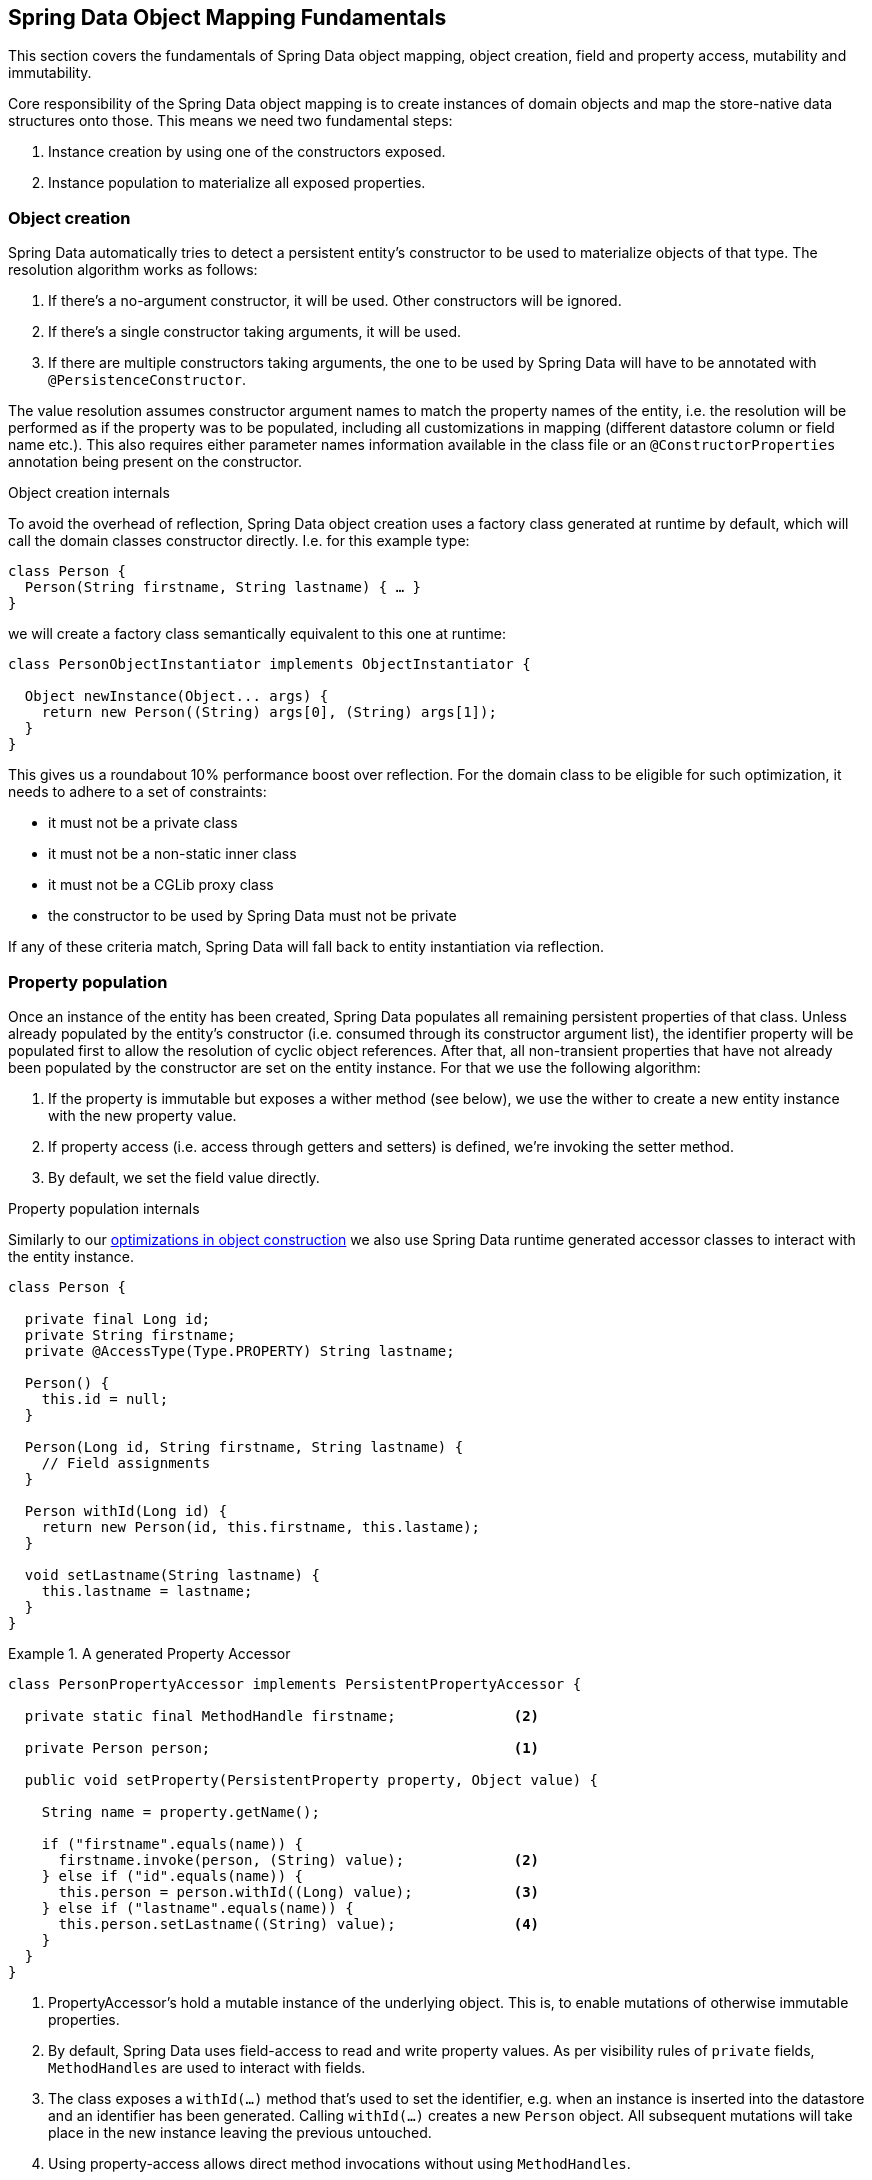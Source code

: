 [[mapping.fundamentals]]
== Spring Data Object Mapping Fundamentals

This section covers the fundamentals of Spring Data object mapping, object creation, field and property access, mutability and immutability.

Core responsibility of the Spring Data object mapping is to create instances of domain objects and map the store-native data structures onto those.
This means we need two fundamental steps:

1. Instance creation by using one of the constructors exposed.
2. Instance population to materialize all exposed properties.

[[mapping.fundamentals.object-creation]]
=== Object creation

Spring Data automatically tries to detect a persistent entity's constructor to be used to materialize objects of that type.
The resolution algorithm works as follows:

1. If there's a no-argument constructor, it will be used.
Other constructors will be ignored.
2. If there's a single constructor taking arguments, it will be used.
3. If there are multiple constructors taking arguments, the one to be used by Spring Data will have to be annotated with `@PersistenceConstructor`.

The value resolution assumes constructor argument names to match the property names of the entity, i.e. the resolution will be performed as if the property was to be populated, including all customizations in mapping (different datastore column or field name etc.).
This also requires either parameter names information available in the class file or an `@ConstructorProperties` annotation being present on the constructor.

[[mapping.fundamentals.object-creation.details]]
.Object creation internals
****

To avoid the overhead of reflection, Spring Data object creation uses a factory class generated at runtime by default, which will call the domain classes constructor directly.
I.e. for this example type:

[source, java]
----
class Person {
  Person(String firstname, String lastname) { … }
}
----

we will create a factory class semantically equivalent to this one at runtime:

[source, java]
----
class PersonObjectInstantiator implements ObjectInstantiator {

  Object newInstance(Object... args) {
    return new Person((String) args[0], (String) args[1]);
  }
}
----

This gives us a roundabout 10% performance boost over reflection.
For the domain class to be eligible for such optimization, it needs to adhere to a set of constraints:

- it must not be a private class
- it must not be a non-static inner class
- it must not be a CGLib proxy class
- the constructor to be used by Spring Data must not be private

If any of these criteria match, Spring Data will fall back to entity instantiation via reflection.
****

[[mapping.fundamentals.property-population]]
=== Property population

Once an instance of the entity has been created, Spring Data populates all remaining persistent properties of that class.
Unless already populated by the entity's constructor (i.e. consumed through its constructor argument list), the identifier property will be populated first to allow the resolution of cyclic object references.
After that, all non-transient properties that have not already been populated by the constructor are set on the entity instance.
For that we use the following algorithm:

1. If the property is immutable but exposes a wither method (see below), we use the wither to create a new entity instance with the new property value.
2. If property access (i.e. access through getters and setters) is defined, we're invoking the setter method.
3. By default, we set the field value directly.

[[mapping.fundamentals.property-population.details]]
.Property population internals
****
Similarly to our <<mapping.object-creation.details,optimizations in object construction>> we also use Spring Data runtime generated accessor classes to interact with the entity instance.

[source, java]
----
class Person {

  private final Long id;
  private String firstname;
  private @AccessType(Type.PROPERTY) String lastname;

  Person() {
    this.id = null;
  }

  Person(Long id, String firstname, String lastname) {
    // Field assignments
  }

  Person withId(Long id) {
    return new Person(id, this.firstname, this.lastame);
  }

  void setLastname(String lastname) {
    this.lastname = lastname;
  }
}
----

.A generated Property Accessor
====
[source, java]
----
class PersonPropertyAccessor implements PersistentPropertyAccessor {

  private static final MethodHandle firstname;              <2>

  private Person person;                                    <1>

  public void setProperty(PersistentProperty property, Object value) {

    String name = property.getName();

    if ("firstname".equals(name)) {
      firstname.invoke(person, (String) value);             <2>
    } else if ("id".equals(name)) {
      this.person = person.withId((Long) value);            <3>
    } else if ("lastname".equals(name)) {
      this.person.setLastname((String) value);              <4>
    }
  }
}
----
<1> PropertyAccessor's hold a mutable instance of the underlying object. This is, to enable mutations of otherwise immutable properties.
<2> By default, Spring Data uses field-access to read and write property values. As per visibility rules of `private` fields, `MethodHandles` are used to interact with fields.
<3> The class exposes a `withId(…)` method that's used to set the identifier, e.g. when an instance is inserted into the datastore and an identifier has been generated. Calling `withId(…)` creates a new `Person` object. All subsequent mutations will take place in the new instance leaving the previous untouched.
<4> Using property-access allows direct method invocations without using `MethodHandles`.
====

This gives us a roundabout 25% performance boost over reflection.
For the domain class to be eligible for such optimization, it needs to adhere to a set of constraints:

- Types must not reside in the default or under the `java` package.
- Types and their constructors must be `public`
- Types that are inner classes must be `static`.
- The used Java Runtime must allow for declaring classes in the originating `ClassLoader`. Java 9 and newer impose certain limitations.

By default, Spring Data attempts to use generated property accessors and falls back to reflection-based ones if a limitation is detected.
****

Let's have a look at the following entity:

.A sample entity
====
[source, java]
----
class Person {

  private final @Id Long id;                                                <1>
  private final String firstname, lastname;                                 <2>
  private final LocalDate birthday;
  private final int age; <3>

  private String comment;                                                   <4>
  private @AccessType(Type.PROPERTY) String remarks;                        <5>

  static Person of(String firstname, String lastname, LocalDate birthday) { <6>

    return new Person(null, firstname, lastname, birthday,
      Period.between(birthday, LocalDate.now()).getYears());
  }

  Person(Long id, String firstname, String lastname, LocalDate birthday, int age) { <6>

    this.id = id;
    this.firstname = firstname;
    this.lastname = lastname;
    this.birthday = birthday;
    this.age = age;
  }

  Person withId(Long id) {                                                  <1>
    return new Person(id, this.firstname, this.lastname, this.birthday);
  }

  void setRemarks(String remarks) {                                         <5>
    this.remarks = remarks;
  }
}
----
====
<1> The identifier property is final but set to `null` in the constructor.
The class exposes a `withId(…)` method that's used to set the identifier, e.g. when an instance is inserted into the datastore and an identifier has been generated.
The original `Person` instance stays unchanged as a new one is created.
The same pattern is usually applied for other properties that are store managed but might have to be changed for persistence operations.
<2> The `firstname` and `lastname` properties are ordinary immutable properties potentially exposed through getters.
<3> The `age` property is an immutable but derived one from the `birthday` property.
With the design shown, the database value will trump the defaulting as Spring Data uses the only declared constructor.
Even if the intent is that the calculation should be preferred, it's important that this constructor also takes `age` as parameter (to potentially ignore it) as otherwise the property population step will attempt to set the age field and fail due to it being immutable and no wither being present.
<4> The `comment` property is mutable is populated by setting its field directly.
<5> The `remarks` properties are mutable and populated by setting the `comment` field directly or by invoking the setter method for
<6> The class exposes a factory method and a constructor for object creation.
The core idea here is to use factory methods instead of additional constructors to avoid the need for constructor disambiguation through `@PersistenceConstructor`.
Instead, defaulting of properties is handled within the factory method.

=== General recommendations

* _Try to stick to immutable objects_ -- Immutable objects are straightforward to create as materializing an object is then a matter of calling its constructor only.
Also, this avoids your domain objects to be littered with setter methods that allow client code to manipulate the objects state.
If you need those, prefer to make them package protected so that they can only be invoked by a limited amount of co-located types.
Constructor-only materialization is up to 30% faster than properties population.
* _Provide an all-args constructor_ -- Even if you cannot or don't want to model your entities as immutable values, there's still value in providing a constructor that takes all properties of the entity as arguments, including the mutable ones, as this allows the object mapping to skip the property population for optimal performance.
* _Use factory methods instead of overloaded constructors to avoid ``@PersistenceConstructor``_ -- With an all-argument constructor needed for optimal performance, we usually want to expose more application use case specific constructors that omit things like auto-generated identifiers etc.
It's an established pattern to rather use static factory methods to expose these variants of the all-args constructor.
* _Make sure you adhere to the constraints that allow the generated instantiator and property accessor classes to be used_ --
* _For identifiers to be generated, still use a final field in combination with a wither method_ --
* _Use Lombok to avoid boilerplate code_ -- As persistence operations usually require a constructor taking all arguments, their declaration becomes a tedious repetition of boilerplate parameter to field assignments that can best be avoided by using Lombok's `@AllArgsConstructor`.

[[mapping.fundamentals.kotlin]]
=== Kotlin support

Spring Data adapts specifics of Kotlin to allow object creation and mutation.

==== Kotlin object creation

Kotlin classes are supported to be instantiated , all classes are immutable by default and require explicit property declarations to define mutable properties. Consider the following `data` class `Person`:

====
[source,java]
----
data class Person(val id: String, val name: String)
----
====

The class above compiles to a typical class with an explicit constructor. We can customize this class by adding another constructor and annotate it with `@PersistenceConstructor` to indicate a constructor preference:

====
[source,java]
----
data class Person(var id: String, val name: String) {

    @PersistenceConstructor
    constructor(id: String) : this(id, "unknown")
}
----
====

Kotlin supports parameter optionality by allowing default values to be used if a parameter is not provided.
When Spring Data detects a constructor with parameter defaulting, then it leaves these parameters absent if the data store does not provide a value (or simply returns `null`) so Kotlin can apply parameter defaulting. Consider the following class that applies parameter defaulting for `name`

====
[source,java]
----
data class Person(var id: String, val name: String = "unknown")
----
====

Every time the `name` parameter is either not part of the result or its value is `null`, then the `name` defaults to `unknown`.

==== Property population of Kotlin data classes

In Kotlin, all classes are immutable by default and require explicit property declarations to define mutable properties. Consider the following `data` class `Person`:

====
[source,java]
----
data class Person(val id: String, val name: String)
----
====

This class is effectively immutable. It allows to create new instances as Kotlin generates a `copy(…)` method that creates new object instances copying all property values from the existing object and applying property values provided as arguments to the method.
